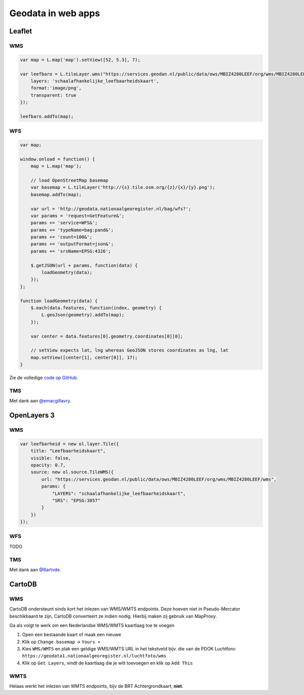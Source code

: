 .. _webapps:

###################
Geodata in web apps
###################


*******
Leaflet
*******

WMS
===

.. code-block:: javascript

	var map = L.map('map').setView([52, 5.3], 7);

  	var leefbaro = L.tileLayer.wms("https://services.geodan.nl/public/data/ows/MBIZ4280LEEF/org/wms/MBIZ4280LEEF/wms", {
  	    layers: 'schaalafhankelijke_leefbaarheidskaart',
  	    format:'image/png',
  	    transparent: true
  	});

  	leefbaro.addTo(map);  


WFS
===

.. code-block:: javascript

    var map;

    window.onload = function() {
        map = L.map('map');
        
        // load OpenStreetMap basemap
        var basemap = L.tileLayer('http://{s}.tile.osm.org/{z}/{x}/{y}.png');
        basemap.addTo(map);

        var url = 'http://geodata.nationaalgeoregister.nl/bag/wfs?';
        var params = 'request=GetFeature&';
        params += 'service=WFS&';
        params += 'typeName=bag:pand&';
        params += 'count=100&';
        params += 'outputFormat=json&';
        params += 'srsName=EPSG:4326';

        $.getJSON(url + params, function(data) {
            loadGeometry(data);
        });
    };

    function loadGeometry(data) {
        $.each(data.features, function(index, geometry) {
            L.geoJson(geometry).addTo(map);
        });

        var center = data.features[0].geometry.coordinates[0][0];

        // setView expects lat, lng whereas GeoJSON stores coordinates as lng, lat
        map.setView([center[1], center[0]], 17);
    }

Zie de volledige `code op GitHub <https://github.com/Geonovum/PDOK-NGR-documentatie/blob/gh-pages/examples/quickstart-leaflet.html>`_.

TMS
===

.. code-block:: javascript
	:linenos:

	// Resoluties (pixels per meter) van de zoomniveaus:
	var res = [3440.640, 1720.320, 860.160, 430.080, 215.040, 107.520, 53.760, 26.880, 13.440, 6.720, 3.360, 1.680, 0.840, 0.420];

	// Juiste projectieparameters voor Rijksdriehoekstelsel (EPSG:28992):
	var RD = L.CRS.proj4js('EPSG:28992', '+proj=sterea +lat_0=52.15616055555555 +lon_0=5.38763888888889 +k=0.9999079 +x_0=155000 +y_0=463000 +ellps=bessel +units=m +towgs84=565.2369,50.0087,465.658,-0.406857330322398,0.350732676542563,-1.8703473836068,4.0812 +no_defs', new L.Transformation(1, 285401.920, -1, 903401.920));
	RD.scale = function(zoom) {
	    return 1 / res[zoom];
	};
	var map = new L.Map('map', {
	  continuousWorld: true,
	  crs: RD,
	  layers: [
	    new L.TileLayer('http://geodata.nationaalgeoregister.nl/tms/1.0.0/brtachtergrondkaart/{z}/{x}/{y}.png', {
	        tms: true,
	        minZoom: 3,
	        maxZoom: 13,
	        attribution: 'Kaartgegevens: © <a href="http://www.cbs.nl">CBS</a>, <a href="http://www.kadaster.nl">Kadaster</a>, <a href="http://openstreetmap.org">OpenStreetMap</a><span class="printhide">-auteurs (<a href="http://creativecommons.org/licenses/by-sa/2.0/">CC-BY-SA</a>).</span>',
	        continuousWorld: true
	    })
	  ],
	  center: new L.LatLng(53.219231,6.57537),
	  zoom: 7
	});

Met dank aan `@emacgillavry <https://github.com/emacgillavry/PDOK-Leaflet/>`_.

************
OpenLayers 3
************

WMS
===

.. code-block:: javascript

    var leefbarheid = new ol.layer.Tile({
        title: "Leefbaarheidskaart",
        visible: false,
        opacity: 0.7,
        source: new ol.source.TileWMS({
            url: "https://services.geodan.nl/public/data/ows/MBIZ4280LEEF/org/wms/MBIZ4280LEEF/wms",
            params: {
                "LAYERS": "schaalafhankelijke_leefbaarheidskaart",
                "SRS": "EPSG:3857"
            }
        })
    });

WFS
===

TODO

TMS
===

.. code-block:: javascript
	:linenos:

	var extent = [-285401.92,22598.08,595401.9199999999,903401.9199999999];
	var resolutions = [3440.640, 1720.320, 860.160, 430.080, 215.040, 107.520, 53.760, 26.880, 13.440, 6.720, 3.360, 1.680, 0.840, 0.420];
	var projection = new ol.proj.Projection({code:'EPSG:28992', units:'m', extent: extent});

	var url = 'http://geodata.nationaalgeoregister.nl/tms/1.0.0/brtachtergrondkaart/';

	var tileUrlFunction = function(tileCoord, pixelRatio, projection) {
	  var zxy = tileCoord;
	  if (zxy[1] < 0 || zxy[2] < 0) {
	    return "";
	  }
	  return url +
	    zxy[0].toString()+'/'+ zxy[1].toString() +'/'+
	    zxy[2].toString() +'.png';
	};

	var map = new ol.Map({
	  target: 'map',
	  layers:  [
	    new ol.layer.Tile({
	      source: new ol.source.TileImage({
	        attributions: [
	          new ol.Attribution({
	            html: 'Kaartgegevens: © <a href="http://www.cbs.nl">CBS</a>, <a href="http://www.kadaster.nl">Kadaster</a>, <a href="http://openstreetmap.org">OpenStreetMap</a><span class="printhide">-auteurs (<a href="http://creativecommons.org/licenses/by-sa/2.0/">CC-BY-SA</a>).</span>'
	          })
	        ],
	        projection: projection,
	        tileGrid: new ol.tilegrid.TileGrid({
	          origin: [-285401.92,22598.08],
	          resolutions: resolutions
	        }),
	        tileUrlFunction: tileUrlFunction
	      })
	    })
	  ],
	  view: new ol.View({
	    minZoom: 3,
	    maxZoom: 13,
	    projection: projection,
	    center: [150000, 450000],
	    zoom: 3
	  })
	});

Met dank aan `@6artvde <https://github.com/bartvde/PDOK-OpenLayers3>`_.


*******
CartoDB
*******

WMS
===

CartoDB ondersteunt sinds kort het inlezen van WMS/WMTS endpoints. Deze hoeven niet in Pseudo-Mercator beschikbaard te zijn, CartoDB converteert ze indien nodig. Hierbij maken zij gebruik van MapProxy. 

Ga als volgt te werk om een Nederlandse WMS/WMTS kaartlaag toe te voegen

1. Open een bestaande kaart of maak een nieuwe
2. Klik op ``Change basemap`` -> ``Yours +``
3. Kies ``WMS/WMTS`` en plak een geldige WMS/WMTS URL in het tekstveld bijv. die van de PDOK Luchtforo: ``https://geodata1.nationaalgeoregister.nl/luchtfoto/wms``
4. Klik op ``Get Layers``, vindt de kaartlaag die je wilt toevoegen en klik op ``Add This``

WMTS
====

Helaas werkt het inlezen van WMTS endpoints, bijv de BRT Achtergrondkaart, **niet**. 


